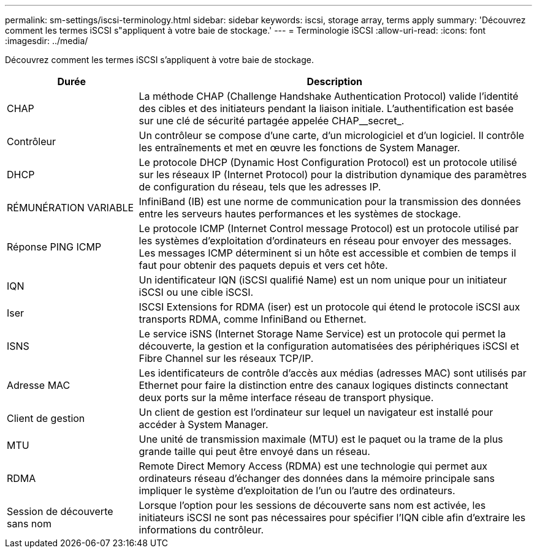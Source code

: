 ---
permalink: sm-settings/iscsi-terminology.html 
sidebar: sidebar 
keywords: iscsi, storage array, terms apply 
summary: 'Découvrez comment les termes iSCSI s"appliquent à votre baie de stockage.' 
---
= Terminologie iSCSI
:allow-uri-read: 
:icons: font
:imagesdir: ../media/


[role="lead"]
Découvrez comment les termes iSCSI s'appliquent à votre baie de stockage.

[cols="1a,3a"]
|===
| Durée | Description 


 a| 
CHAP
 a| 
La méthode CHAP (Challenge Handshake Authentication Protocol) valide l'identité des cibles et des initiateurs pendant la liaison initiale. L'authentification est basée sur une clé de sécurité partagée appelée CHAP__secret_.



 a| 
Contrôleur
 a| 
Un contrôleur se compose d'une carte, d'un micrologiciel et d'un logiciel. Il contrôle les entraînements et met en œuvre les fonctions de System Manager.



 a| 
DHCP
 a| 
Le protocole DHCP (Dynamic Host Configuration Protocol) est un protocole utilisé sur les réseaux IP (Internet Protocol) pour la distribution dynamique des paramètres de configuration du réseau, tels que les adresses IP.



 a| 
RÉMUNÉRATION VARIABLE
 a| 
InfiniBand (IB) est une norme de communication pour la transmission des données entre les serveurs hautes performances et les systèmes de stockage.



 a| 
Réponse PING ICMP
 a| 
Le protocole ICMP (Internet Control message Protocol) est un protocole utilisé par les systèmes d'exploitation d'ordinateurs en réseau pour envoyer des messages. Les messages ICMP déterminent si un hôte est accessible et combien de temps il faut pour obtenir des paquets depuis et vers cet hôte.



 a| 
IQN
 a| 
Un identificateur IQN (iSCSI qualifié Name) est un nom unique pour un initiateur iSCSI ou une cible iSCSI.



 a| 
Iser
 a| 
ISCSI Extensions for RDMA (iser) est un protocole qui étend le protocole iSCSI aux transports RDMA, comme InfiniBand ou Ethernet.



 a| 
ISNS
 a| 
Le service iSNS (Internet Storage Name Service) est un protocole qui permet la découverte, la gestion et la configuration automatisées des périphériques iSCSI et Fibre Channel sur les réseaux TCP/IP.



 a| 
Adresse MAC
 a| 
Les identificateurs de contrôle d'accès aux médias (adresses MAC) sont utilisés par Ethernet pour faire la distinction entre des canaux logiques distincts connectant deux ports sur la même interface réseau de transport physique.



 a| 
Client de gestion
 a| 
Un client de gestion est l'ordinateur sur lequel un navigateur est installé pour accéder à System Manager.



 a| 
MTU
 a| 
Une unité de transmission maximale (MTU) est le paquet ou la trame de la plus grande taille qui peut être envoyé dans un réseau.



 a| 
RDMA
 a| 
Remote Direct Memory Access (RDMA) est une technologie qui permet aux ordinateurs réseau d'échanger des données dans la mémoire principale sans impliquer le système d'exploitation de l'un ou l'autre des ordinateurs.



 a| 
Session de découverte sans nom
 a| 
Lorsque l'option pour les sessions de découverte sans nom est activée, les initiateurs iSCSI ne sont pas nécessaires pour spécifier l'IQN cible afin d'extraire les informations du contrôleur.

|===